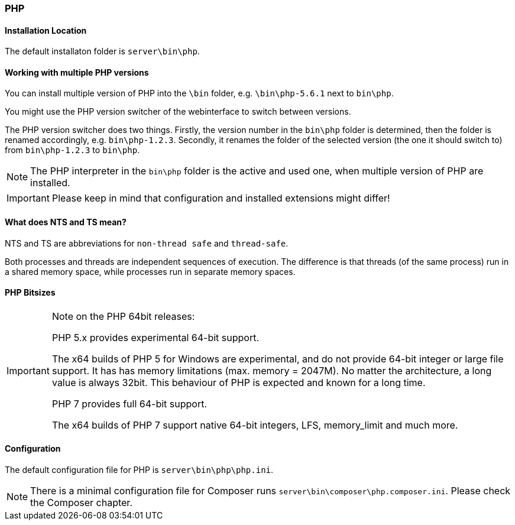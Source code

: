 === PHP

==== Installation Location

The default installaton folder is `server\bin\php`.

==== Working with multiple PHP versions

You can install multiple version of PHP into the `\bin` folder, e.g. `\bin\php-5.6.1` next to `bin\php`.

You might use the PHP version switcher of the webinterface to switch between versions.

The PHP version switcher does two things.
Firstly, the version number in the `bin\php` folder is determined, then the folder is renamed accordingly, e.g. `bin\php-1.2.3`.
Secondly, it renames the folder of the selected version (the one it should switch to) from `bin\php-1.2.3` to `bin\php`.

NOTE: The PHP interpreter in the `bin\php` folder is the active and used one, when multiple version of PHP are installed.

IMPORTANT: Please keep in mind that configuration and installed extensions might differ!

==== What does NTS and TS mean?

NTS and TS are abbreviations for `non-thread safe` and `thread-safe`.

Both processes and threads are independent sequences of execution.
The difference is that threads (of the same process) run in a shared memory space, while processes run in separate memory spaces.

==== PHP Bitsizes

[IMPORTANT]
====
Note on the PHP 64bit releases:

PHP 5.x provides experimental 64-bit support.

The x64 builds of PHP 5 for Windows are experimental, and do not provide 64-bit integer or large file support. 
It has has memory limitations (max. memory = 2047M). No matter the architecture, a long value is always 32bit. 
This behaviour of PHP is expected and known for a long time.

PHP 7 provides full 64-bit support.

The x64 builds of PHP 7 support native 64-bit integers, LFS, memory_limit and much more.
====

==== Configuration

The default configuration file for PHP is `server\bin\php\php.ini`.

[NOTE]
====
There is a minimal configuration file for Composer runs `server\bin\composer\php.composer.ini`. 
Please check the Composer chapter.
====